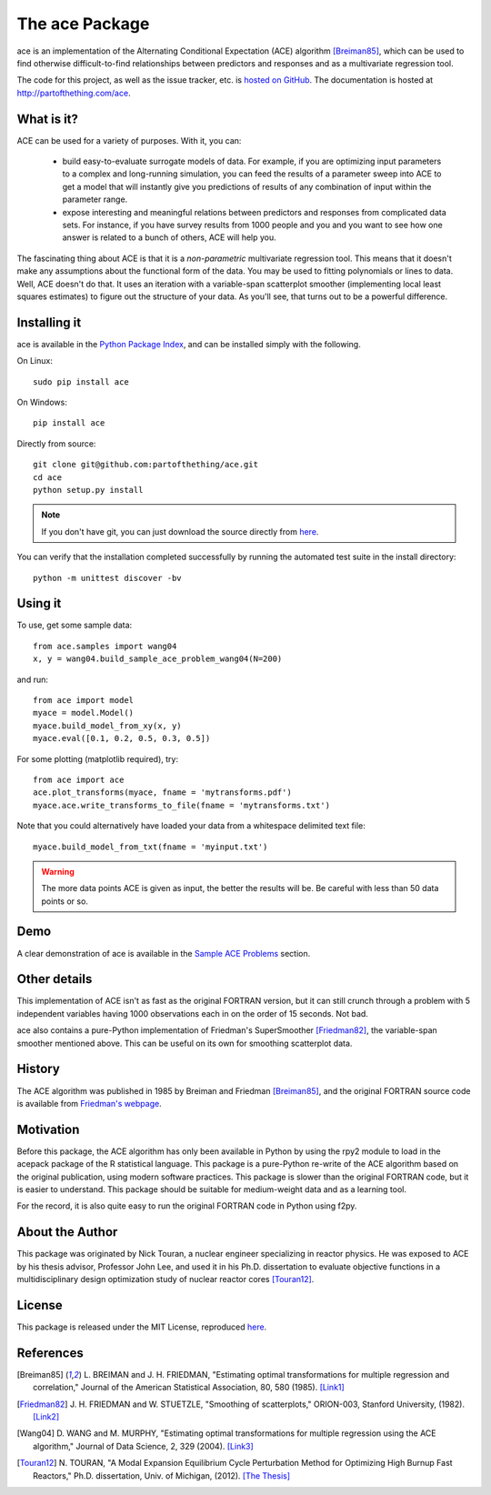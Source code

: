
The ace Package
===============

ace is an implementation of the Alternating Conditional Expectation (ACE) algorithm [Breiman85]_,
which can be used to find otherwise difficult-to-find relationships between predictors
and responses and as a multivariate regression tool.

The code for this project, as well as the issue tracker, etc. is
`hosted on GitHub <https://github.com/partofthething/ace>`_.
The documentation is hosted at http://partofthething.com/ace.

What is it?
-----------
ACE can be used for a variety of purposes. With it, you can:

 - build easy-to-evaluate surrogate models of data. For example, if you are optimizing input
   parameters to a complex and long-running simulation, you can feed the results of a parameter
   sweep into ACE to get a model that will instantly give you predictions of results of any
   combination of input within the parameter range.

 - expose interesting and meaningful relations between predictors and responses from complicated
   data sets. For instance, if you have survey results from 1000 people and you and you want to
   see how one answer is related to a bunch of others, ACE will help you.

The fascinating thing about ACE is that it is a *non-parametric* multivariate regression
tool. This means that it doesn't make any assumptions about the functional form of the data.
You may be used to fitting polynomials or lines to data. Well, ACE doesn't do that. It
uses an iteration with a variable-span scatterplot smoother (implementing local least
squares estimates) to figure out the structure of your data. As you'll see, that
turns out to be a powerful difference.

Installing it
-------------
ace is available in the `Python Package Index <https://pypi.python.org/pypi/ace/>`_,
and can be installed simply with the following.

On Linux::

	sudo pip install ace

On Windows::

	pip install ace

Directly from source::

	git clone git@github.com:partofthething/ace.git
	cd ace
	python setup.py install

.. note::

	If you don't have git, you can just download the source directly from
	`here <https://github.com/partofthething/ace/archive/master.zip>`_.

You can verify that the installation completed successfully by running the automated test
suite in the install directory::

	python -m unittest discover -bv

Using it
--------
To use, get some sample data::

    from ace.samples import wang04
    x, y = wang04.build_sample_ace_problem_wang04(N=200)

and run::

    from ace import model
    myace = model.Model()
    myace.build_model_from_xy(x, y)
    myace.eval([0.1, 0.2, 0.5, 0.3, 0.5])

For some plotting (matplotlib required), try::

    from ace import ace
    ace.plot_transforms(myace, fname = 'mytransforms.pdf')
    myace.ace.write_transforms_to_file(fname = 'mytransforms.txt')

Note that you could alternatively have loaded your data from a whitespace delimited
text file::

	myace.build_model_from_txt(fname = 'myinput.txt')

.. warning:: The more data points ACE is given as input, the better the results will be.
			 Be careful with less than 50 data points or so.

Demo
----
A clear demonstration of ace is available in the
`Sample ACE Problems <http://partofthething.com/ace/samples.html>`_ section.

Other details
-------------
This implementation of ACE isn't as fast as the original FORTRAN version, but it can
still crunch through a problem with 5 independent variables having 1000 observations each
in on the order of 15 seconds. Not bad.

ace also contains a pure-Python implementation of Friedman's SuperSmoother [Friedman82]_,
the variable-span smoother mentioned above. This can be useful on its own
for smoothing scatterplot data.

History
-------
The ACE algorithm was published in 1985 by Breiman and Friedman [Breiman85]_, and the original
FORTRAN source code is available from `Friedman's webpage <http://statweb.stanford.edu/~jhf/>`_.

Motivation
----------
Before this package, the ACE algorithm has only been available in Python by using the rpy2 module
to load in the acepack package of the R statistical language. This package is a pure-Python
re-write of the ACE algorithm based on the original publication, using modern software practices.
This package is slower than the original FORTRAN code, but it is easier to understand. This package
should be suitable for medium-weight data and as a learning tool.

For the record, it is also quite easy to run the original FORTRAN code in Python using f2py.

About the Author
----------------
This package was originated by Nick Touran, a nuclear engineer specializing in reactor physics.
He was exposed to ACE by his thesis advisor, Professor John Lee, and used it in his
Ph.D. dissertation to evaluate objective functions in a multidisciplinary
design optimization study of nuclear reactor cores [Touran12]_.

License
-------
This package is released under the MIT License, reproduced
`here <https://github.com/partofthething/ace/blob/master/LICENSE>`_.

References
----------
.. [Breiman85] L. BREIMAN and J. H. FRIEDMAN, "Estimating optimal transformations for multiple regression and
   correlation," Journal of the American Statistical Association, 80, 580 (1985).
   `[Link1] <http://www.jstor.org/discover/10.2307/2288477?uid=2&uid=4&sid=21104902100507>`_

.. [Friedman82] J. H. FRIEDMAN and W. STUETZLE, "Smoothing of scatterplots," ORION-003, Stanford
   University, (1982). `[Link2] <http://www.slac.stanford.edu/cgi-wrap/getdoc/slac-pub-3013.pdf>`_

.. [Wang04] D. WANG and M. MURPHY, "Estimating optimal transformations for multiple regression using the
   ACE algorithm," Journal of Data Science, 2, 329 (2004).
   `[Link3] <http://www.jds-online.com/files/JDS-156.pdf>`_

.. [Touran12] N. TOURAN, "A Modal Expansion Equilibrium Cycle Perturbation Method for
   Optimizing High Burnup Fast Reactors," Ph.D. dissertation, Univ. of Michigan, (2012).
   `[The Thesis] <http://deepblue.lib.umich.edu/bitstream/handle/2027.42/95981/ntouran_1.pdf?sequence=1>`_


